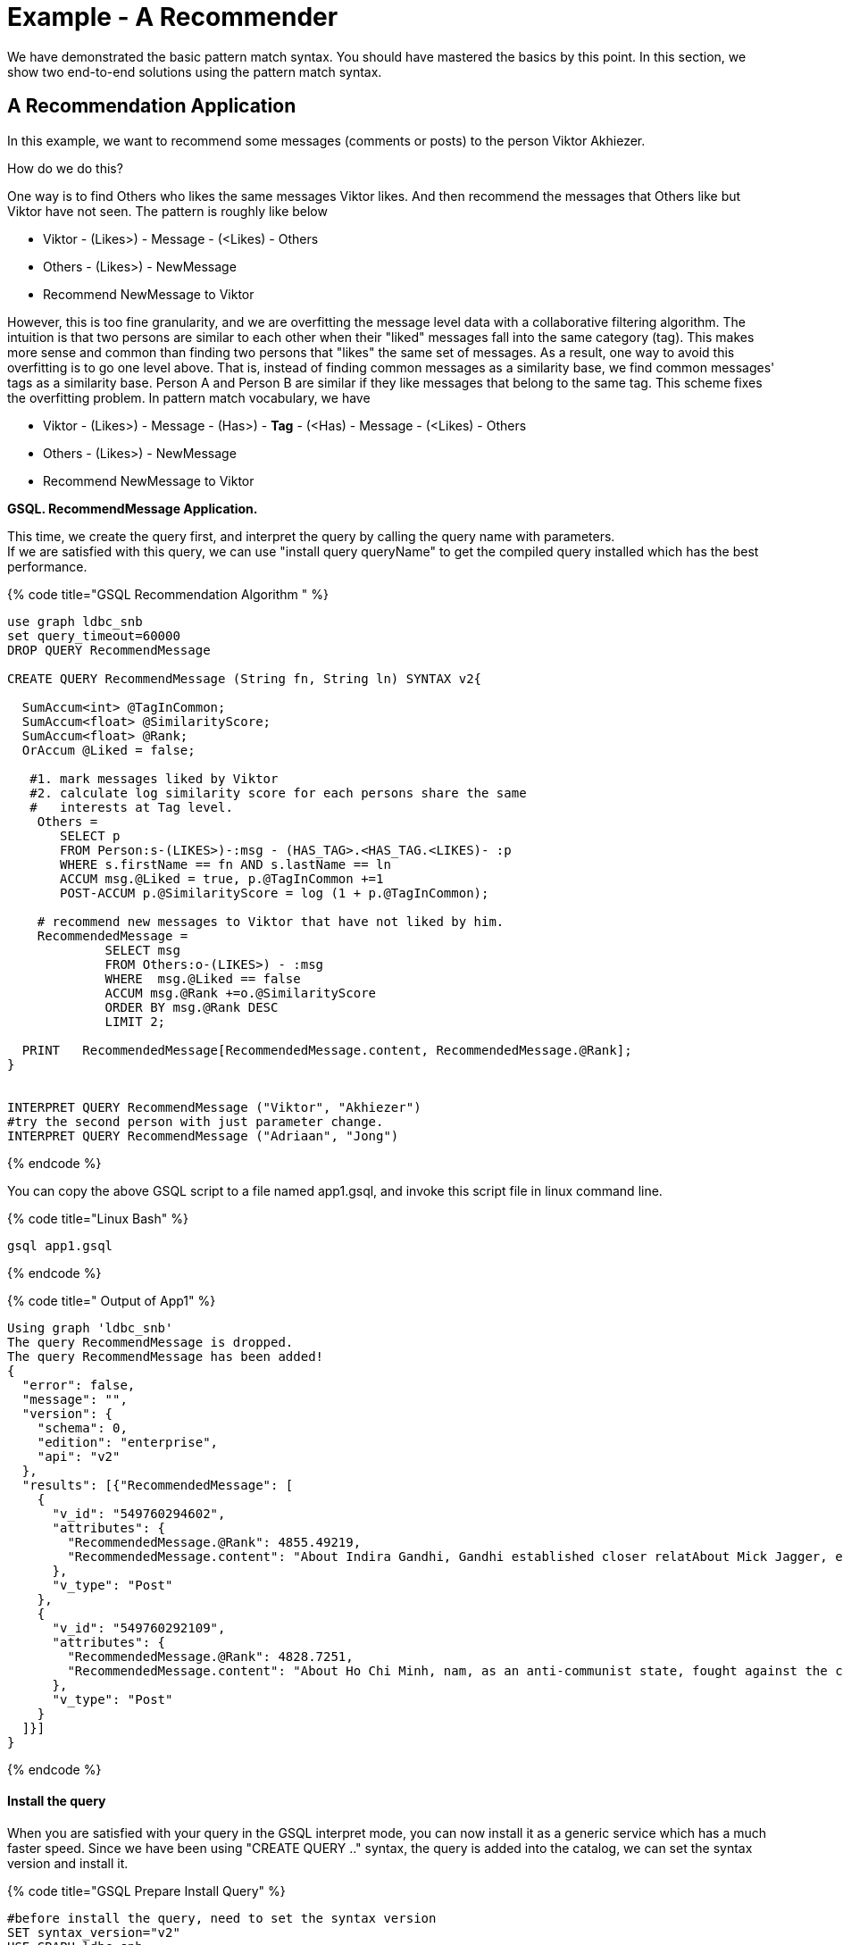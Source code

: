 = Example - A Recommender

We have demonstrated the basic pattern match syntax. You should have mastered the basics by this point. In this section, we show two end-to-end solutions using the pattern match syntax.

== A Recommendation Application

In this example, we want to recommend some messages (comments or posts) to the person Viktor Akhiezer.

How do we do this?

One way is to find Others who likes the same messages Viktor likes. And then recommend the messages that Others like but Viktor have not seen. The pattern is roughly like below

* Viktor - (Likes>) - Message - (<Likes) - Others
* Others - (Likes>) - NewMessage
* Recommend NewMessage to Viktor

However, this is too fine granularity, and we are overfitting the message level data with a collaborative filtering algorithm. The intuition is that two persons are similar to each other when their "liked" messages fall into the same category (tag). This makes more sense and common than finding two persons that "likes" the same set of messages. As a result,  one way to avoid this overfitting is to go one level above. That is, instead of finding common messages as a similarity base, we find common messages'  tags as a similarity base. Person A and Person B are similar if they like messages that belong to the same tag. This scheme fixes the overfitting problem. In pattern match vocabulary, we have

* Viktor - (Likes>) - Message -  (Has>) - *Tag* -  (<Has) -  Message - (<Likes) - Others
* Others - (Likes>) -  NewMessage
* Recommend NewMessage to Viktor

*GSQL. RecommendMessage Application.*

This time, we create the query first, and interpret the query by calling the query name with parameters. +
If we are satisfied with this query, we can use "install query queryName" to get the compiled query installed which has the best performance.

{% code title="GSQL Recommendation Algorithm " %}

[source,gsql]
----
use graph ldbc_snb
set query_timeout=60000
DROP QUERY RecommendMessage

CREATE QUERY RecommendMessage (String fn, String ln) SYNTAX v2{

  SumAccum<int> @TagInCommon;
  SumAccum<float> @SimilarityScore;
  SumAccum<float> @Rank;
  OrAccum @Liked = false;

   #1. mark messages liked by Viktor
   #2. calculate log similarity score for each persons share the same
   #   interests at Tag level.
    Others =
       SELECT p
       FROM Person:s-(LIKES>)-:msg - (HAS_TAG>.<HAS_TAG.<LIKES)- :p
       WHERE s.firstName == fn AND s.lastName == ln
       ACCUM msg.@Liked = true, p.@TagInCommon +=1
       POST-ACCUM p.@SimilarityScore = log (1 + p.@TagInCommon);

    # recommend new messages to Viktor that have not liked by him.
    RecommendedMessage =
             SELECT msg
             FROM Others:o-(LIKES>) - :msg
             WHERE  msg.@Liked == false
             ACCUM msg.@Rank +=o.@SimilarityScore
             ORDER BY msg.@Rank DESC
             LIMIT 2;

  PRINT   RecommendedMessage[RecommendedMessage.content, RecommendedMessage.@Rank];
}


INTERPRET QUERY RecommendMessage ("Viktor", "Akhiezer")
#try the second person with just parameter change.
INTERPRET QUERY RecommendMessage ("Adriaan", "Jong")
----

{% endcode %}

You can copy the above GSQL script to a file named app1.gsql, and invoke this script file in linux command line.

{% code title="Linux Bash" %}

[source,bash]
----
gsql app1.gsql
----

{% endcode %}

{% code title=" Output of App1" %}

[source,coffeescript]
----
Using graph 'ldbc_snb'
The query RecommendMessage is dropped.
The query RecommendMessage has been added!
{
  "error": false,
  "message": "",
  "version": {
    "schema": 0,
    "edition": "enterprise",
    "api": "v2"
  },
  "results": [{"RecommendedMessage": [
    {
      "v_id": "549760294602",
      "attributes": {
        "RecommendedMessage.@Rank": 4855.49219,
        "RecommendedMessage.content": "About Indira Gandhi, Gandhi established closer relatAbout Mick Jagger, eer of the band. In 1989, he waAbout Ho Chi Minh, ce Unit and ECA International, About Ottoman Empire,  After t"
      },
      "v_type": "Post"
    },
    {
      "v_id": "549760292109",
      "attributes": {
        "RecommendedMessage.@Rank": 4828.7251,
        "RecommendedMessage.content": "About Ho Chi Minh, nam, as an anti-communist state, fought against the communisAbout Shiny Happy People, sale in the U."
      },
      "v_type": "Post"
    }
  ]}]
}
----

{% endcode %}

[discrete]
==== Install the query

When you are satisfied with your query  in the GSQL interpret mode,  you can now install it as a generic service which has a much faster speed.  Since we have been using "CREATE QUERY .." syntax, the query is added into the catalog, we can set the syntax version and install it.

{% code title="GSQL Prepare Install Query" %}

[source,coffeescript]
----
#before install the query, need to set the syntax version
SET syntax_version="v2"
USE GRAPH ldbc_snb

#install query
INSTALL QUERY RecommendMessage
----

{% endcode %}

{% code title="GSQL Run the Installed Query" %}

[source,coffeescript]
----
GSQL > install query RecommendMessage
Start installing queries, about 1 minute ...
RecommendMessage query: curl -X GET 'http://127.0.0.1:9000/query/ldbc_snb/RecommendMessage?fn=VALUE&ln=VALUE'. Add -H "Authorization: Bearer TOKEN" if authentication is enabled.

[========================================================================================================] 100% (1/1)
GSQL > run query RecommendMessage("Viktor", "Akhiezer")
{
  "error": false,
  "message": "",
  "version": {
    "schema": 0,
    "edition": "enterprise",
    "api": "v2"
  },
  "results": [{"RecommendedMessage": [
    {
      "v_id": "549760294602",
      "attributes": {
        "RecommendedMessage.@Rank": 4855.49219,
        "RecommendedMessage.content": "About Indira Gandhi, Gandhi established closer relatAbout Mick Jagger, eer of the band. In 1989, he waAbout Ho Chi Minh, ce Unit and ECA International, About Ottoman Empire,  After t"
      },
      "v_type": "Post"
    },
    {
      "v_id": "549760292109",
      "attributes": {
        "RecommendedMessage.@Rank": 4828.7251,
        "RecommendedMessage.content": "About Ho Chi Minh, nam, as an anti-communist state, fought against the communisAbout Shiny Happy People, sale in the U."
      },
      "v_type": "Post"
    }
  ]}]
}
----

{% endcode %}

{% code title="Linux Bash:  Shutdown The System" %}

[source,coffeescript]
----
#when you are not using the TigerGraph System on your laptop,
# to save resource, you can stop it by
gadmin stop
#when you need to start it again, use
gadmin start
----

{% endcode %}

The above use log-cosine as a similarity measurement. We can also use cosine similarity by using two persons liked messages.

{% code title="GSQL Recommendation Algorithm 2" %}

[source,gsql]
----
use graph ldbc_snb
set query_timeout=60000
DROP QUERY RecommendMessage

CREATE QUERY RecommendMessage (String fn, String ln) SYNTAX v2{

  SumAccum<int> @MsgInCommon = 0;
  SumAccum<int> @MsgCnt = 0 ;
  SumAccum<int> @@InputPersonMsgCnt = 0;
  SumAccum<float> @SimilarityScore;
  SumAccum<float> @Rank;
  SumAccum<float> @TagCnt = 0;
  OrAccum @Liked = false;
  float sqrtOfInputPersonMsgCnt;

   #1. mark messages liked by input user
   #2. find common msg between input user and other persons
    Others =
       SELECT p
       FROM Person:s-(LIKES>)-:msg -(<LIKES)-:p
       WHERE s.firstName == fn AND s.lastName == ln
       ACCUM msg.@Liked = true, @@InputPersonMsgCnt += 1,
             p.@MsgInCommon += 1;

    sqrtOfInputPersonMsgCnt = sqrt(@@InputPersonMsgCnt);

    #calculate cosine similarity score.
    #|AxB|/(sqrt(Sum(A_i^2)) * sqrt(Sum(B_i^2)))
    Others  =
        SELECT o
        FROM Others:o-(LIKES>)-:msg
        ACCUM o.@MsgCnt += 1
        POST-ACCUM o.@SimilarityScore = o.@MsgInCommon/(sqrtOfInputPersonMsgCnt * sqrt(o.@MsgCnt));

   #recommend new messages to input user that have not liked by him.
    RecommendedMessage =
             SELECT msg
             FROM Others:o-(LIKES>) - :msg
             WHERE  msg.@Liked == false
             ACCUM msg.@Rank +=o.@SimilarityScore
             ORDER BY msg.@Rank DESC
             LIMIT 3;

  PRINT   RecommendedMessage[RecommendedMessage.content, RecommendedMessage.@Rank];
}

INTERPRET QUERY RecommendMessage ("Viktor", "Akhiezer")
#try the second person with just parameter change.
INTERPRET QUERY RecommendMessage ("Adriaan", "Jong")
----

{% endcode %}
